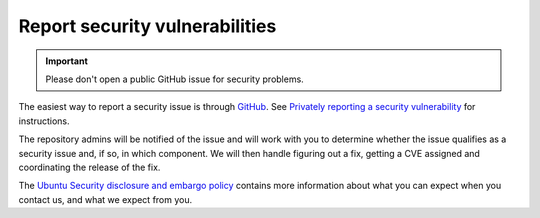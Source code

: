 ===============================
Report security vulnerabilities
===============================


.. important::
 
   Please don't open a public GitHub issue for security problems.

The easiest way to report a security issue is through
`GitHub <https://github.com/canonical/snap-openstack/security/advisories/new>`_. See
`Privately reporting a security vulnerability <https://docs.github.com/en/code-security/security-advisories/guidance-on-reporting-and-writing/privately-reporting-a-security-vulnerability>`_ for instructions.

The repository admins will be notified of the issue and will work with you
to determine whether the issue qualifies as a security issue and, if so, in
which component. We will then handle figuring out a fix, getting a CVE
assigned and coordinating the release of the fix.

The `Ubuntu Security disclosure and embargo policy`_ contains more
information about what you can expect when you contact us, and what we
expect from you.


.. LINKS
   
.. _Ubuntu Security disclosure and embargo policy: https://ubuntu.com/security/disclosure-policy
